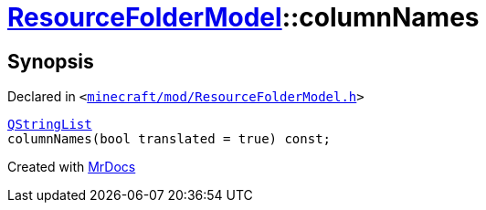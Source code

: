 [#ResourceFolderModel-columnNames]
= xref:ResourceFolderModel.adoc[ResourceFolderModel]::columnNames
:relfileprefix: ../
:mrdocs:


== Synopsis

Declared in `&lt;https://github.com/PrismLauncher/PrismLauncher/blob/develop/launcher/minecraft/mod/ResourceFolderModel.h#L142[minecraft&sol;mod&sol;ResourceFolderModel&period;h]&gt;`

[source,cpp,subs="verbatim,replacements,macros,-callouts"]
----
xref:QStringList.adoc[QStringList]
columnNames(bool translated = true) const;
----



[.small]#Created with https://www.mrdocs.com[MrDocs]#
